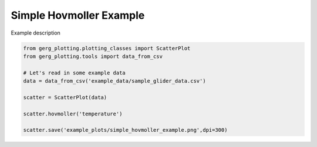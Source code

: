 
.. DO NOT EDIT.
.. THIS FILE WAS AUTOMATICALLY GENERATED BY SPHINX-GALLERY.
.. TO MAKE CHANGES, EDIT THE SOURCE PYTHON FILE:
.. "auto_examples\plot_simple_hovmoller_example.py"
.. LINE NUMBERS ARE GIVEN BELOW.

.. only:: html

    .. note::
        :class: sphx-glr-download-link-note

        :ref:`Go to the end <sphx_glr_download_auto_examples_plot_simple_hovmoller_example.py>`
        to download the full example code.

.. rst-class:: sphx-glr-example-title

.. _sphx_glr_auto_examples_plot_simple_hovmoller_example.py:


Simple Hovmoller Example
===================================

Example description

.. image:: ../examples/example_plots/simple_hovmoller_example.png
    :alt: Pre-generated image for this example

.. GENERATED FROM PYTHON SOURCE LINES 11-22

.. code-block:: Python

    from gerg_plotting.plotting_classes import ScatterPlot
    from gerg_plotting.tools import data_from_csv

    # Let's read in some example data
    data = data_from_csv('example_data/sample_glider_data.csv')

    scatter = ScatterPlot(data)

    scatter.hovmoller('temperature')

    scatter.save('example_plots/simple_hovmoller_example.png',dpi=300)


.. _sphx_glr_download_auto_examples_plot_simple_hovmoller_example.py:

.. only:: html

  .. container:: sphx-glr-footer sphx-glr-footer-example

    .. container:: sphx-glr-download sphx-glr-download-jupyter

      :download:`Download Jupyter notebook: plot_simple_hovmoller_example.ipynb <plot_simple_hovmoller_example.ipynb>`

    .. container:: sphx-glr-download sphx-glr-download-python

      :download:`Download Python source code: plot_simple_hovmoller_example.py <plot_simple_hovmoller_example.py>`

    .. container:: sphx-glr-download sphx-glr-download-zip

      :download:`Download zipped: plot_simple_hovmoller_example.zip <plot_simple_hovmoller_example.zip>`


.. only:: html

 .. rst-class:: sphx-glr-signature

    `Gallery generated by Sphinx-Gallery <https://sphinx-gallery.github.io>`_
